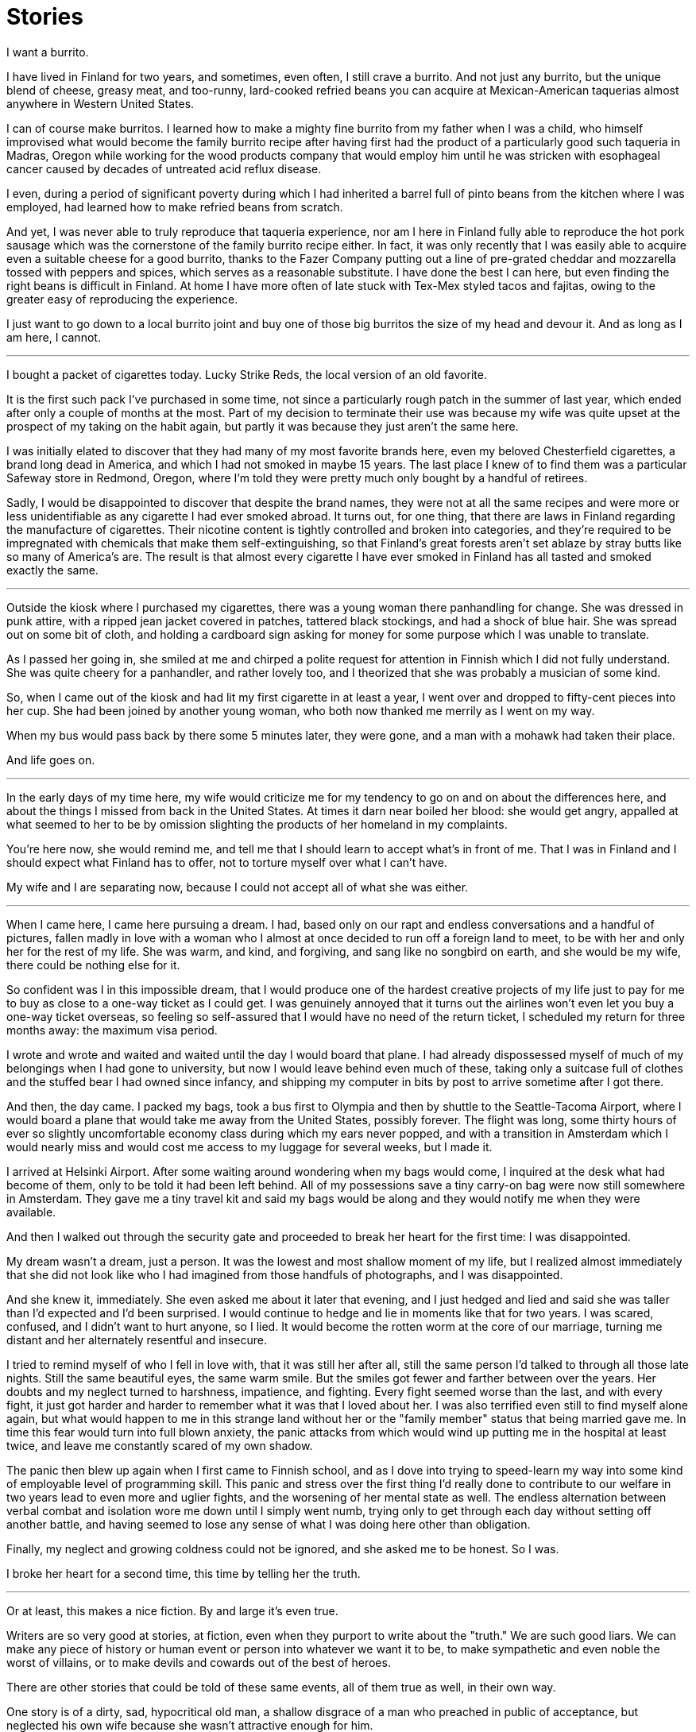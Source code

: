 = Stories
:hp-tags: personal

I want a burrito.

I have lived in Finland for two years, and sometimes, even often, I still crave a burrito. And not just any burrito, but the unique blend of cheese, greasy meat, and too-runny, lard-cooked refried beans you can acquire at Mexican-American taquerias almost anywhere in Western United States. 

I can of course make burritos. I learned how to make a mighty fine burrito from my father when I was a child, who himself improvised what would become the family burrito recipe after having first had the product of a particularly good such taqueria in Madras, Oregon while working for the wood products company that would employ him until he was stricken with esophageal cancer caused by decades of untreated acid reflux disease.

I even, during a period of significant poverty during which I had inherited a barrel full of pinto beans from the kitchen where I was employed, had learned how to make refried beans from scratch. 

And yet, I was never able to truly reproduce that taqueria experience, nor am I here in Finland fully able to reproduce the hot pork sausage which was the cornerstone of the family burrito recipe either. In fact, it was only recently that I was easily able to acquire even a suitable cheese for a good burrito, thanks to the Fazer Company putting out a line of pre-grated cheddar and mozzarella tossed with peppers and spices, which serves as a reasonable substitute. I have done the best I can here, but even finding the right beans is difficult in Finland. At home I have more often of late stuck with Tex-Mex styled tacos and fajitas, owing to the greater easy of reproducing the experience.

I just want to go down to a local burrito joint and buy one of those big burritos the size of my head and devour it. And as long as I am here, I cannot.

***

I bought a packet of cigarettes today. Lucky Strike Reds, the local version of an old favorite.

It is the first such pack I've purchased in some time, not since a particularly rough patch in the summer of last year, which ended after only a couple of months at the most. Part of my decision to terminate their use was because my wife was quite upset at the prospect of my taking on the habit again, but partly it was because they just aren't the same here. 

I was initially elated to discover that they had many of my most favorite brands here, even my beloved Chesterfield cigarettes, a brand long dead in America, and which I had not smoked in maybe 15 years. The last place I knew of to find them was a particular Safeway store in Redmond, Oregon, where I'm told they were pretty much only bought by a handful of retirees.

Sadly, I would be disappointed to discover that despite the brand names, they were not at all the same recipes and were more or less unidentifiable as any cigarette I had ever smoked abroad. It turns out, for one thing, that there are laws in Finland regarding the manufacture of cigarettes. Their nicotine content is tightly controlled and broken into categories, and they're required to be impregnated with chemicals that make them self-extinguishing, so that Finland's great forests aren't set ablaze by stray butts like so many of America's are. The result is that almost every cigarette I have ever smoked in Finland has all tasted and smoked exactly the same.

***

Outside the kiosk where I purchased my cigarettes, there was a young woman there panhandling for change. She was dressed in punk attire, with a ripped jean jacket covered in patches, tattered black stockings, and had a shock of blue hair. She was spread out on some bit of cloth, and holding a cardboard sign asking for money for some purpose which I was unable to translate.

As I passed her going in, she smiled at me and chirped a polite request for attention in Finnish which I did not fully understand. She was quite cheery for a panhandler, and rather lovely too, and I theorized that she was probably a musician of some kind. 

So, when I came out of the kiosk and had lit my first cigarette in at least a year, I went over and dropped to fifty-cent pieces into her cup. She had been joined by another young woman, who both now thanked me merrily as I went on my way. 

When my bus would pass back by there some 5 minutes later, they were gone, and a man with a mohawk had taken their place.

And life goes on.

***

In the early days of my time here, my wife would criticize me for my tendency to go on and on about the differences here, and about the things I missed from back in the United States. At times it darn near boiled her blood: she would get angry, appalled at what seemed to her to be by omission slighting the products of her homeland in my complaints. 

You're here now, she would remind me, and tell me that I should learn to accept what's in front of me. That I was in Finland and I should expect what Finland has to offer, not to torture myself over what I can't have. 

My wife and I are separating now, because I could not accept all of what she was either. 

***

When I came here, I came here pursuing a dream. I had, based only on our rapt and endless conversations and a handful of pictures, fallen madly in love with a woman who I almost at once decided to run off a foreign land to meet, to be with her and only her for the rest of my life. She was warm, and kind, and forgiving, and sang like no songbird on earth, and she would be my wife, there could be nothing else for it.

So confident was I in this impossible dream, that I would produce one of the hardest creative projects of my life just to pay for me to buy as close to a one-way ticket as I could get. I was genuinely annoyed that it turns out the airlines won't even let you buy a one-way ticket overseas, so feeling so self-assured that I would have no need of the return ticket, I scheduled my return for three months away: the maximum visa period. 

I wrote and wrote and waited and waited until the day I would board that plane. I had already dispossessed myself of much of my belongings when I had gone to university, but now I would leave behind even much of these, taking only a suitcase full of clothes and the stuffed bear I had owned since infancy, and shipping my computer in bits by post to arrive sometime after I got there.

And then, the day came. I packed my bags, took a bus first to Olympia and then by shuttle to the Seattle-Tacoma Airport, where I would board a plane that would take me away from the United States, possibly forever. The flight was long, some thirty hours of ever so slightly uncomfortable economy class during which my ears never popped, and with a transition in Amsterdam which I would nearly miss and would cost me access to my luggage for several weeks, but I made it.

I arrived at Helsinki Airport. After some waiting around wondering when my bags would come, I inquired at the desk what had become of them, only to be told it had been left behind. All of my possessions save a tiny carry-on bag were now still somewhere in Amsterdam. They gave me a tiny travel kit and said my bags would be along and they would notify me when they were available. 

And then I walked out through the security gate and proceeded to break her heart for the first time: I was disappointed. 

My dream wasn't a dream, just a person. It was the lowest and most shallow moment of my life, but I realized almost immediately that she did not look like who I had imagined from those handfuls of photographs, and I was disappointed. 

And she knew it, immediately. She even asked me about it later that evening, and I just hedged and lied and said she was taller than I'd expected and I'd been surprised. I would continue to hedge and lie in moments like that for two years. I was scared, confused, and I didn't want to hurt anyone, so I lied. It would become the rotten worm at the core of our marriage, turning me distant and her alternately resentful and insecure.

I tried to remind myself of who I fell in love with, that it was still her after all, still the same person I'd talked to through all those late nights. Still the same beautiful eyes, the same warm smile. But the smiles got fewer and farther between over the years. Her doubts and my neglect turned to harshness, impatience, and fighting. Every fight seemed worse than the last, and with every fight, it just got harder and harder to remember what it was that I loved about her. I was also terrified even still to find myself alone again, but what would happen to me in this strange land without her or the "family member" status that being married gave me. In time this fear would turn into full blown anxiety, the panic attacks from which would wind up putting me in the hospital at least twice, and leave me constantly scared of my own shadow. 

The panic then blew up again when I first came to Finnish school, and as I dove into trying to speed-learn my way into some kind of employable level of programming skill. This panic and stress over the first thing I'd really done to contribute to our welfare in two years lead to even more and uglier fights, and the worsening of her mental state as well. The endless alternation between verbal combat and isolation wore me down until I simply went numb, trying only to get through each day without setting off another battle, and having seemed to lose any sense of what I was doing here other than obligation.

Finally, my neglect and growing coldness could not be ignored, and she asked me to be honest. So I was. 

I broke her heart for a second time, this time by telling her the truth. 

***

Or at least, this makes a nice fiction. By and large it's even true. 

Writers are so very good at stories, at fiction, even when they purport to write about the "truth." We are such good liars. We can make any piece of history or human event or person into whatever we want it to be, to make sympathetic and even noble the worst of villains, or to make devils and cowards out of the best of heroes. 

There are other stories that could be told of these same events, all of them true as well, in their own way.

One story is of a dirty, sad, hypocritical old man, a shallow disgrace of a man who preached in public of acceptance, but neglected his own wife because she wasn't attractive enough for him.

Another story is of a man lured away to a distant land on false hopes and promises that turned into a nightmare he felt he could not escape.

Still another story is of a scared, lonely little boy, fumbling his way through the first and only real relationship he'd ever had, clinging on despite everything because he was scared of losing it.

My wife's story is perhaps instead of a man who came into her life and told her nothing but sweet lies, who used her and lead her on as he stole two years of her life on an empty promise.

Some stories are more true than others, and I cannot now even tell you which one I truly believe. It changes from mood to mood, as the pain carries me this way or that.

I shall leave it only to say that for my part, I am truly sorry for what's become of it all. I've betrayed almost everything I ever believed about myself. 

I can only hope that somewhere in one of these stories is a lesson for me to learn.

Life goes on.